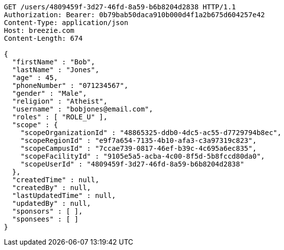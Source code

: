 [source,http,options="nowrap"]
----
GET /users/4809459f-3d27-46fd-8a59-b6b8204d2838 HTTP/1.1
Authorization: Bearer: 0b79bab50daca910b000d4f1a2b675d604257e42
Content-Type: application/json
Host: breezie.com
Content-Length: 674

{
  "firstName" : "Bob",
  "lastName" : "Jones",
  "age" : 45,
  "phoneNumber" : "071234567",
  "gender" : "Male",
  "religion" : "Atheist",
  "username" : "bobjones@email.com",
  "roles" : [ "ROLE_U" ],
  "scope" : {
    "scopeOrganizationId" : "48865325-ddb0-4dc5-ac55-d7729794b8ec",
    "scopeRegionId" : "e9f7a654-7135-4b10-afa3-c3a97319c823",
    "scopeCampusId" : "7ccae739-0817-46ef-b39c-4c695a6ec835",
    "scopeFacilityId" : "9105e5a5-acba-4c00-8f5d-5b8fccd80da0",
    "scopeUserId" : "4809459f-3d27-46fd-8a59-b6b8204d2838"
  },
  "createdTime" : null,
  "createdBy" : null,
  "lastUpdatedTime" : null,
  "updatedBy" : null,
  "sponsors" : [ ],
  "sponsees" : [ ]
}
----